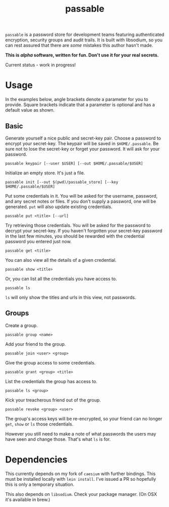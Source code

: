 #+TITLE: passable
#+DESCRIPTION: A password store for teams, built on libsodium (NOT READY FOR REAL-WORLD)

=passable= is a password store for development teams featuring authenticated encryption, security groups and audit trails. It is built with libsodium, so you can rest assured that there are /some/ mistakes this author hasn't made.

*This is /alpha/ software, written for fun. Don't use it for your real secrets.*

Current status - work in progress!

* Usage
  
In the examples below, angle brackets denote a parameter for you to provide. Square brackets indicate that a parameter is optional and has a default value as shown.

** Basic
   
Generate yourself a nice public and secret-key pair. Choose a password to encrypt your secret-key. The keypair will be saved in =$HOME/.passable=. Be sure not to lose the secret-key or forget your password.
It will ask for your password.
   
: passable keypair [--user $USER] [--out $HOME/.passable/$USER]

Initialize an empty store. It's just a file.

: passable init [--out $(pwd)/passable_store] [--key $HOME/.passable/$USER]

Put some credentials in it. You will be asked for the username, password, and any secret notes or files. If you don't supply a password, one will be generated.
=put= will also update existing credentials.

: passable put <title> [--url]

Try retrieving those credentials. You will be asked for the password to decrypt your secret-key.
If you haven't forgotten your secret-key password in the last few minutes, you should be rewarded with the credential password you entered just now.

: passable get <title>

You can also view all the details of a given credential.

: passable show <title>

Or, you can list all the credentials you have access to.

: passable ls

=ls= will only show the titles and urls in this view, not passwords.

** Groups

Create a group.

: passable group <name>

Add your friend to the group.

: passable join <user> <group>

Give the group access to some credentials.

: passable grant <group> <title>

List the credentials the group has access to.

: passable ls <group>

Kick your treacherous friend out of the group.

: passable revoke <group> <user>

The group's access keys will be re-encrypted, so your friend can no longer =get=, =show= or =ls= those credentials.

However you still need to make a note of what passwords the users may have seen and change those. That's what =ls= is for.

* Dependencies

This currently depends on my fork of =caesium= with further bindings. This must be installed locally with =lein install=. I've issued a PR so hopefully this is only a temporary situation.

This also depends on =libsodium=. Check your package manager. (On OSX it's available in brew.)
